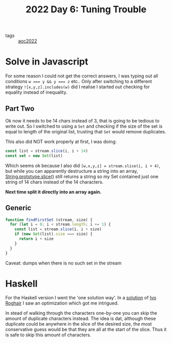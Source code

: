 :PROPERTIES:
:ID:       9ea78757-c09b-4d25-a47c-7738d3e416fb
:END:
#+title: 2022 Day 6: Tuning Trouble
#+options: toc:nil num:nil


- tags :: [[id:aec0815f-5cba-459c-8e9c-4fa09d87a446][aoc2022]]


* Solve in Javascript

For some reason I could not get the correct answers, I was typing out all
conditions ~w === y && y === z~ etc..  Only after switching to a different strategy
~![x,y,z].includes(w)~ did I realise I started out checking for equality instead
of inequality.

** Part Two

Ok now it needs to be 14 chars instead of 3, that is going to be tedious to
write out. So I switched to using a ~Set~ and checking if the size of the set is
equal to length of the original list, trusting that ~Set~ would remove duplicates.

This also did NOT work properly at first, I was doing:

#+begin_src javascript
const list = stream.slice(i, i + 14)
const set = new Set(list)
#+end_src

Which seems ok because I also did ~[w,x,y,z] = stream.slice(i, i + 4)~, but while
you can apparently destructure a string into an array, [[https://developer.mozilla.org/en-US/docs/Web/JavaScript/Reference/Global_Objects/String/slice][String.prototype.slice()]]
still returns a string so my Set contained just one string of 14 chars instead
of the 14 characters.

*Next time split it directly into an array again.*

** Generic

#+begin_src javascript
function findFirstSet (stream, size) {
  for (let i = 0; i < stream.length; i += 1) {
    const list = stream.slice(i, i + size)
    if (new Set(list).size === size) {
      return i + size
    }
  }
}
#+end_src

Caveat: dumps when there is no such set in the stream

* Haskell

For the Haskell version I went the 'one solution way'.
In a [[https://github.com/iroghair/aoc2022/blob/main/Day06/day06.py#L20][solution]] of [[id:63f544fc-7e77-4358-b996-4eeb431334bf][Ivo Roghair]] I saw an optimization which got me intrigued.

In stead of walking through the characters one-by-one you can skip the amount of
duplicate characters instead. The idea is dat, although these duplicate could be
anywhere in the slice of the desired size, the most conservative guess would be
that they are all at the start of the slice. Thus it is safe to skip this amount
of characters.
